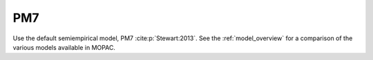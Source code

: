 .. _PM7:

PM7
===

Use the default semiempirical model, PM7 :cite:p:`Stewart:2013`.
See the :ref:`model_overview` for a comparison of the various models available in MOPAC.

.. note:
   Because PM7 is the default model, this keyword is presently unnecessary.
   However, it will enable forward compatibility of input files with future versions of MOPAC that have a different default model.

